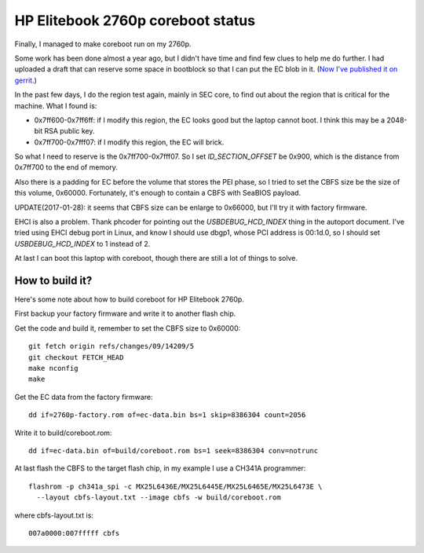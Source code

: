 HP Elitebook 2760p coreboot status
==================================

Finally, I managed to make coreboot run on my 2760p.

Some work has been done almost a year ago, but I didn't have time and
find few clues to help me do further. I had uploaded a draft that can
reserve some space in bootblock so that I can put the EC blob in
it. (`Now I've published it on
gerrit. <https://review.coreboot.org/#/c/14208/>`_)

In the past few days, I do the region test again, mainly in SEC core,
to find out about the region that is critical for the machine. What I
found is:

* 0x7ff600-0x7ff6ff: if I modify this region, the EC looks good but
  the laptop cannot boot. I think this may be a 2048-bit RSA public
  key.

* 0x7ff700-0x7fff07: if I modify this region, the EC will brick.

So what I need to reserve is the 0x7ff700-0x7fff07. So I set
*ID_SECTION_OFFSET* be 0x900, which is the distance from 0x7ff700 to
the end of memory.

Also there is a padding for EC before the volume that stores the PEI
phase, so I tried to set the CBFS size be the size of this volume,
0x60000. Fortunately, it's enough to contain a CBFS with SeaBIOS
payload.

UPDATE(2017-01-28): it seems that CBFS size can be enlarge to 0x66000,
but I'll try it with factory firmware.

EHCI is also a problem. Thank phcoder for pointing out the
*USBDEBUG_HCD_INDEX* thing in the autoport document. I've tried using
EHCI debug port in Linux, and know I should use dbgp1, whose PCI
address is 00:1d.0, so I should set *USBDEBUG_HCD_INDEX* to 1 instead
of 2.

At last I can boot this laptop with coreboot, though there are still a
lot of things to solve.

How to build it?
----------------

Here's some note about how to build coreboot for HP Elitebook 2760p.

First backup your factory firmware and write it to another flash chip.

Get the code and build it, remember to set the CBFS size to 0x60000::

 git fetch origin refs/changes/09/14209/5
 git checkout FETCH_HEAD
 make nconfig
 make

Get the EC data from the factory firmware::

 dd if=2760p-factory.rom of=ec-data.bin bs=1 skip=8386304 count=2056

Write it to build/coreboot.rom::

 dd if=ec-data.bin of=build/coreboot.rom bs=1 seek=8386304 conv=notrunc

At last flash the CBFS to the target flash chip, in my example I use a
CH341A programmer::

 flashrom -p ch341a_spi -c MX25L6436E/MX25L6445E/MX25L6465E/MX25L6473E \
   --layout cbfs-layout.txt --image cbfs -w build/coreboot.rom

where cbfs-layout.txt is::

 007a0000:007fffff cbfs

